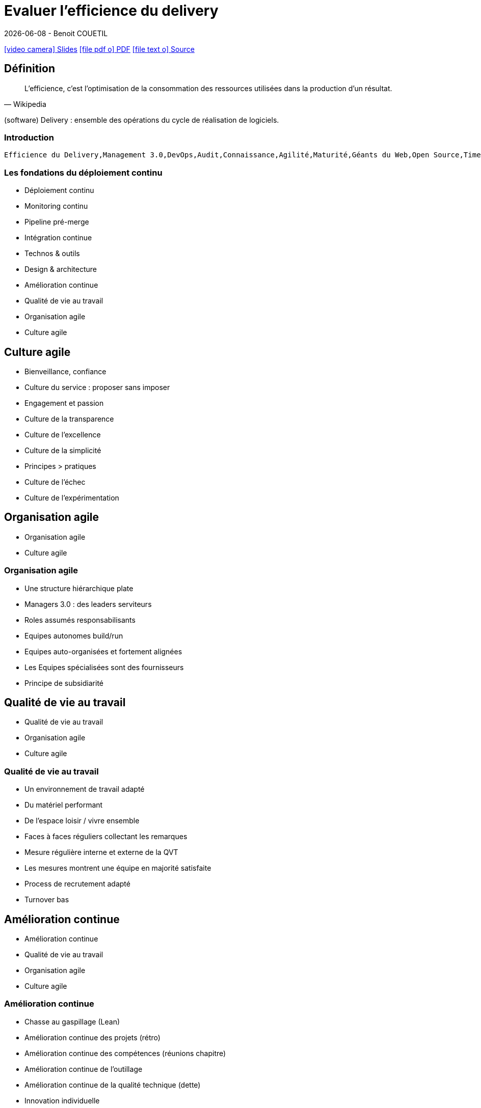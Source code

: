 = Evaluer l'efficience du delivery
{localdate} - Benoit COUETIL
:revealjs_customtheme: ../../framework/themes/css/reveal-zenika-light.css
:toc-title: Sommaire

:imagesdir: images

//This can't land on reveaj-js first slide...
ifdef::backend-html5[]
link:{docname}.htm[icon:video-camera[] Slides]  link:{docname}.pdf[icon:file-pdf-o[] PDF] link:{docname}.adoc[icon:file-text-o[] Source]
endif::backend-html5[]

//TODO
//Pet vs Cattle
// Shift left : https://www.stickyminds.com/article/shift-left-approach-software-testing

ifdef::backend-revealjs[]
[%notitle]
== Sommaire
toc::[]

endif::backend-revealjs[]

<<<
== Définition

[quote, Wikipedia]
L'efficience, c'est l'optimisation de la consommation des ressources utilisées dans la production d'un résultat.

(software) Delivery : ensemble des opérations du cycle de réalisation de logiciels.

//...So we put this at the end of second slide
ifdef::backend-revealjs[]
[.bottom]
link:{docname}.pdf[icon:file-pdf-o[] PDF]  link:{docname}.html[icon:globe[] HTML]  link:{docname}.adoc[icon:file-alt[] Source]
endif::backend-revealjs[]

=== Introduction

[cloud]
....
Efficience du Delivery,Management 3.0,DevOps,Audit,Connaissance,Agilité,Maturité,Géants du Web,Open Source,Time To Market,Q.V.T.,Culture,Bonnes pratiques,Outils,Investissement,Gagnant/gagnant,Incertitude,Complexité
....

[.pyramid]
=== Les fondations du déploiement continu

[%step]
* Déploiement continu
* Monitoring continu
* Pipeline pré-merge
* Intégration continue
* Technos & outils
* Design & architecture
* Amélioration continue
* Qualité de vie au travail
* Organisation agile
* Culture agile

== Culture agile

[%step]
* Bienveillance, confiance
* Culture du service : proposer sans imposer
* Engagement et passion
* Culture de la transparence
* Culture de l'excellence
* Culture de la simplicité
* Principes > pratiques
* Culture de l'échec
* Culture de l'expérimentation

== Organisation agile

[.pyramid]
* Organisation agile
* Culture agile

=== Organisation agile

[%step]
* Une structure hiérarchique plate
* Managers 3.0 : des leaders serviteurs
* Roles assumés responsabilisants
* Equipes autonomes build/run
* Equipes auto-organisées et fortement alignées
* Les Equipes spécialisées sont des fournisseurs
* Principe de subsidiarité

== Qualité de vie au travail

[.pyramid]
* Qualité de vie au travail
* Organisation agile
* Culture agile

=== Qualité de vie au travail

[%step]
* Un environnement de travail adapté
* Du matériel performant
* De l'espace loisir / vivre ensemble
* Faces à faces réguliers collectant les remarques
* Mesure régulière interne et externe de la QVT
* Les mesures montrent une équipe en majorité satisfaite
* Process de recrutement adapté
* Turnover bas

== Amélioration continue

[.pyramid]
* Amélioration continue
* Qualité de vie au travail
* Organisation agile
* Culture agile

=== Amélioration continue

[%step]
* Chasse au gaspillage (Lean)
* Amélioration continue des projets (rétro)
* Amélioration continue des compétences (réunions chapitre)
* Amélioration continue de l’outillage
* Amélioration continue de la qualité technique (dette)
* Innovation individuelle
* Feedback 360°

== Design & architecture

[.pyramid]
* Design & architecture
* Amélioration continue
* Qualité de vie au travail
* Organisation agile
* Culture agile

=== Design & architecture

[%step]
* Documentation fonctionnelle
* Dossier d’architecture
* Documentation-as-code
* Architecture adaptée
* Branching : Trunk-based development
* Feature flipping / branch by abstraction

== Technos & outils

[.pyramid]
* Technos & outils
* Design & architecture
* Amélioration continue
* Qualité de vie au travail
* Organisation agile
* Culture agile

=== Technos & outils

[%step]
* Pas de techno/outil imposé
* Reuse before Buy before Build
* Des techno/outils adaptés
* Des techno/outils attractifs
* Des versions à jour
* Une expertise hautement disponible

== Intégration continue

[.pyramid]
* Intégration continue
* Technos & outils
* Design & architecture
* Amélioration continue
* Qualité de vie au travail
* Organisation agile
* Culture agile

=== Intégration continue

[%step]
* Build automatisé ordonnancé sur serveur séparé
* Pyramide des tests respectée
* Tests unitaires automatisés bloquants isolés courts
* Tests inter-modules automatisés bloquants isolés courts
* Analyse statique
* Couverture de test
* Binaires génériques versionnés en repo
* Tests de performance en continu
* Tests de sécurité en continu

== Pipeline pré-merge

[.pyramid]
* Pipeline pré-merge
* Intégration continue
* Technos & outils
* Design & architecture
* Amélioration continue
* Qualité de vie au travail
* Organisation agile
* Culture agile

=== Pipeline pré-merge

[%step]
* Un pipeline pré-merge compilant les sources
* Relecture de code systématique et décentralisée
* Merge par un propriétaire de repo responsabilisé
* Tests automatisés bloquants isolés courts
* Dette technique et couverture de test maitrisées
* Gateway qualité bloquante garantissant la progression

== Monitoring continu

[.pyramid]
* Monitoring continu
* Pipeline pré-merge
* Intégration continue
* Technos & outils
* Design & architecture
* Amélioration continue
* Qualité de vie au travail
* Organisation agile
* Culture agile

=== Monitoring continu

[%step]
* Centralisation des logs
* Centralisation des métriques techniques
* Mesure et affichage de la valeur produit/client
* Traçage unitaire des requêtes
* Board de qualité de code affiché à tous
* Boards BUILD affichés à tous
* Boards RUN affichés à tous
* Test du Monitoring en continu

== Déploiement continu

[.pyramid]
* Déploiement continu
* Monitoring continu
* Pipeline pré-merge
* Intégration continue
* Technos & outils
* Design & architecture
* Amélioration continue
* Qualité de vie au travail
* Organisation agile
* Culture agile

=== Déploiement continu

[%step]
* Pré-prod iso-prod déployée avant la prod
* Déploiement automatisé
* Infrastructure-as-code
* Déploiement fréquents
* Cloud / IaaS
* Déploiement sans interruption de service
* Déploiement graduel aux clients
* Déploiement continu sans intervention
* Remise en service automatique
* Scalabilité automatique

== Catégories

[.pyramid]
* Déploiement continu
* Monitoring continu
* Pipeline pré-merge
* Intégration continue
* Technos & outils
* Design & architecture
* Amélioration continue
* Qualité de vie au travail
* Organisation agile
* Culture agile

<<<
== Grille de notation

.Design & architecture
[cols="<,^,^", options="header,autowidth", caption=""] 
|===
|Critère | Poids | note
|Documentation fonctionnelle|★★|0,5
|Dossier d’architecture|★★|0
|Documentation-as-code|★|0
|Architecture adaptée|★★★|1
|Trunk-based development|★|0,5
|Feature flipping / branch by abstraction|★|0
|===

<<<
== Exemples

=== Entreprise A

[chart,bar,x-type=category,horizontal=true,y-range=1_9]
....
x,Déploiement continu,Monitoring continu,Pipeline pré-merge,Intégration continue,Technos & outils,Design & architecture,Amélioration continue,Q.V.T.,Organisation agile
Initial,5,3,0,2.5,2,2,2,1,1
6 mois,5,6,8,4.5,3,4.5,2,1,1
....

=== Entreprise B

[chart,bar,x-type=category,horizontal=true,y-range=1_9]
....
x,Déploiement continu,Monitoring continu,Pipeline pré-merge,Intégration continue,Technos & outils,Design & architecture,Amélioration continue,Q.V.T.,Organisation agile
Initial,3,3,3,3,3,3,5,7,10
Evolution,5,5,5,5,5,5,7,8,10
....

=== Entreprise C

[chart,bar,x-type=category,horizontal=true,y-range=1_9]
....
x,Déploiement continu,Monitoring continu,Pipeline pré-merge,Intégration continue,Technos & outils,Design & architecture,Amélioration continue,Q.V.T.,Organisation agile
Actuel,5,5,0,8,1,8,3,4,2
....

ifdef::backend-revealjs[]
[.bubbles]
== !
endif::backend-revealjs[]
